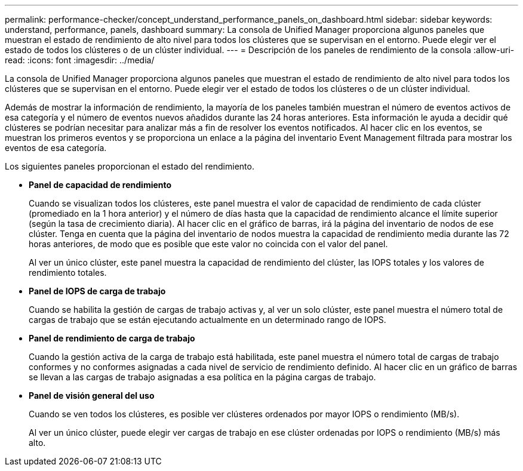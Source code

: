 ---
permalink: performance-checker/concept_understand_performance_panels_on_dashboard.html 
sidebar: sidebar 
keywords: understand, performance, panels, dashboard 
summary: La consola de Unified Manager proporciona algunos paneles que muestran el estado de rendimiento de alto nivel para todos los clústeres que se supervisan en el entorno. Puede elegir ver el estado de todos los clústeres o de un clúster individual. 
---
= Descripción de los paneles de rendimiento de la consola
:allow-uri-read: 
:icons: font
:imagesdir: ../media/


[role="lead"]
La consola de Unified Manager proporciona algunos paneles que muestran el estado de rendimiento de alto nivel para todos los clústeres que se supervisan en el entorno. Puede elegir ver el estado de todos los clústeres o de un clúster individual.

Además de mostrar la información de rendimiento, la mayoría de los paneles también muestran el número de eventos activos de esa categoría y el número de eventos nuevos añadidos durante las 24 horas anteriores. Esta información le ayuda a decidir qué clústeres se podrían necesitar para analizar más a fin de resolver los eventos notificados. Al hacer clic en los eventos, se muestran los primeros eventos y se proporciona un enlace a la página del inventario Event Management filtrada para mostrar los eventos de esa categoría.

Los siguientes paneles proporcionan el estado del rendimiento.

* *Panel de capacidad de rendimiento*
+
Cuando se visualizan todos los clústeres, este panel muestra el valor de capacidad de rendimiento de cada clúster (promediado en la 1 hora anterior) y el número de días hasta que la capacidad de rendimiento alcance el límite superior (según la tasa de crecimiento diaria). Al hacer clic en el gráfico de barras, irá la página del inventario de nodos de ese clúster. Tenga en cuenta que la página del inventario de nodos muestra la capacidad de rendimiento media durante las 72 horas anteriores, de modo que es posible que este valor no coincida con el valor del panel.

+
Al ver un único clúster, este panel muestra la capacidad de rendimiento del clúster, las IOPS totales y los valores de rendimiento totales.

* *Panel de IOPS de carga de trabajo*
+
Cuando se habilita la gestión de cargas de trabajo activas y, al ver un solo clúster, este panel muestra el número total de cargas de trabajo que se están ejecutando actualmente en un determinado rango de IOPS.

* *Panel de rendimiento de carga de trabajo*
+
Cuando la gestión activa de la carga de trabajo está habilitada, este panel muestra el número total de cargas de trabajo conformes y no conformes asignadas a cada nivel de servicio de rendimiento definido. Al hacer clic en un gráfico de barras se llevan a las cargas de trabajo asignadas a esa política en la página cargas de trabajo.

* *Panel de visión general del uso*
+
Cuando se ven todos los clústeres, es posible ver clústeres ordenados por mayor IOPS o rendimiento (MB/s).

+
Al ver un único clúster, puede elegir ver cargas de trabajo en ese clúster ordenadas por IOPS o rendimiento (MB/s) más alto.


